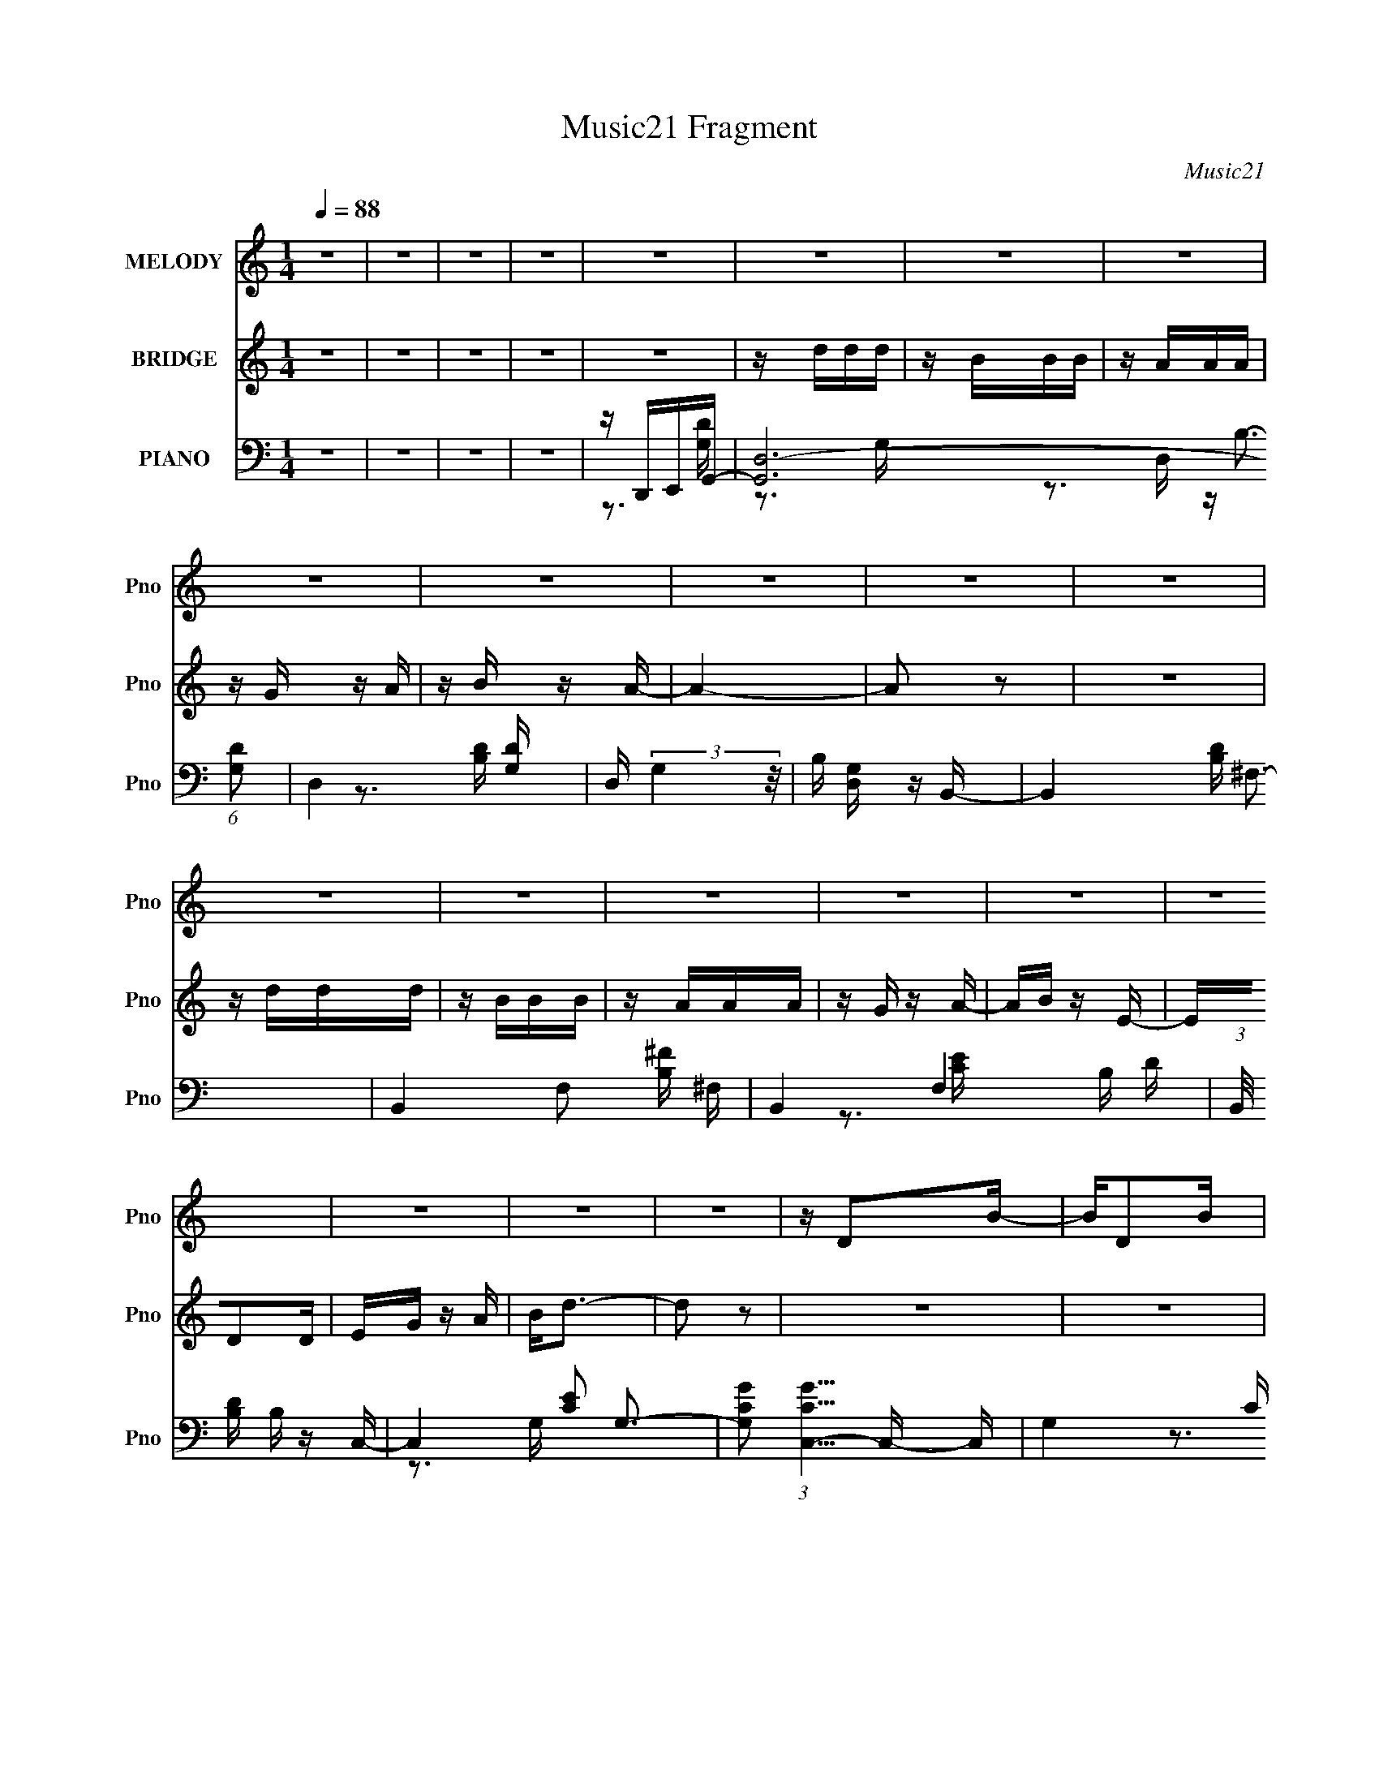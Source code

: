 X:1
T:Music21 Fragment
C:Music21
%%score 1 2 ( 3 4 5 )
L:1/16
Q:1/4=88
M:1/4
I:linebreak $
K:C
V:1 treble nm="MELODY" snm="Pno"
V:2 treble nm="BRIDGE" snm="Pno"
V:3 bass nm="PIANO" snm="Pno"
V:4 bass 
V:5 bass 
V:1
 z4 | z4 | z4 | z4 | z4 | z4 | z4 | z4 | z4 | z4 | z4 | z4 | z4 | z4 | z4 | z4 | z4 | z4 | z4 | %19
 z4 | z4 | z4 | z D2B- | BD2B | z G3 | z A3- | A4- | A4- | A z3 | z4 | z D2B- | BD2B | z G3 | %33
 z d3- | d4- | d4- | d2 z2 | z4 | z G2e- | eG2e- | e2<c2 | z d3 | z g3- | g3 z | z4 | z4 | %46
 z G z A | z B z c | z d3 | z B3 | z A3- | A4- | A2 z2 | z4 | z D2B- | BD2B | z G3 | z A3- | A4- | %59
 A4- | A z3 | z4 | z D2B- | BD2B | z G3 | z d3- | d4 | z B z A- | A2<G2- | G3 z | z G2e- | eG2e- | %72
 e2<c2 | z d3 | z g3- | g3 z | z4 | z4 | z G z A | z B z c | z d3 | z g3 | z a3- | a4- | a2 z2 | %85
 z ddd | z BBB | z AAA | z G z A | z B z A- | A4- | A4- | A z3 | z ddd | z BBB | z AAA | z G z d | %97
 z e z d- | d4- | d z3 | z3 d | z e z d | z e z d | z B z d- | d z2 B | z d z B | z d z B | %107
 z E z G- | G2 z2 | z ccc | z Bc z | c z Bc | z Bcd | z e z d- | d4- | d3 z | z4 | z ddd | z BBB | %119
 z AAA | z G z A | z B z A- | A4- | A4- | A z3 | z ddd | z BBB | z AAA | z G z d | z e z d- | d4- | %131
 d z3 | z3 d | z e z d | z e z d | z B z d- | d z2 B | z d z B | z d z B | z a z g- | g2 z2 | %141
 z ccc | z Bc z | c z Bc | z Bcd | z e z d- | d4- | d3 z | z3 A | z B z A- | A z2 A | z B z A- | %152
 A2 z A | z B z A- | A2GA | GB z A- | A z2 d | z e z d- | d2 z d | z e z d- | d3 z | z4 | z2 d z | %163
 dg z ^f- | f2 z2 | z4 | z4 | z4 | z4 | z4 | z4 | z4 | z4 | z4 | z4 | z4 | z4 | z4 | %178
 z2[Q:1/4=88] z2 | z4 | z4 | z4 | z4 | z4 | z4 | z4 | z4 | z4 | z4 |[Q:1/4=88] z4 | z D2B- | BD2B | %192
 z G3 | z A3- | A4- | A4- | A z3 | z4 | z D2B- | BD2B | z G3 | z d3- | d4 | z B z A- | A2<G2- | %205
 G3 z | z G2e- | eG2e- | e2<c2 | z d3 | z g3- | g3 z | z4 | z4 | z G z A | z B z c | z d3 | z g3 | %218
 z a3- | a4- | a2 z2 | z ddd | z BBB | z AAA | z G z A | z B z A- | A4- | A4- | A z3 | z ddd | %230
 z BBB | z AAA | z G z d | z e z d- | d4- | d z3 | z3 d | z e z d | z e z d | z B z d- | d z2 B | %241
 z d z B | z d z B | z E z G- | G2 z2 | z ccc | z Bc z | c z Bc | z Bcd | z e z d- | d4- | d3 z | %252
 z4 | z ddd | z BBB | z AAA | z G z A | z B z A- | A4- | A4- | A z3 | z ddd | z BBB | z AAA | %264
 z G z d | z e z d- | d4- | d z3 | z3 d | z e z d | z e z d | z B z d- | d z2 B | z d z B | %274
 z d z B | z E z G- | G2 z2 | z ccc | z Bc z | c z Bc | z Bcd | z e z d- | d4- | d3 z | z3 A | %285
 z B z A- | A z2 A | z B z A- | A2 z A | z B z A- | A2GA | GB z A- | A z2 d | z e z d- | d2 z d | %295
 z e z d- | d3 z | z4 | z2 d z | dg z ^f- | f2 z A | z B z A- | A z2 A | z B z A- | A2 z A | %305
 z B z A- | A2GA | GB z A- | A z2 d | z e z d- | d2 z d | z e z d- | d3 z | z4 | z Bcd- | dB2a- | %316
 a2>g2- | g4- | g4- | g2 z2 |] %320
V:2
 z4 | z4 | z4 | z4 | z4 | z ddd | z BBB | z AAA | z G z A | z B z A- | A4- | A2 z2 | z4 | z ddd | %14
 z BBB | z AAA | z G z A- | AB z E- | ED2D | EG z A | B2<d2- | d2 z2 | z4 | z4 | z4 | z4 | z4 | %27
 z4 | z4 | z4 | z4 | z4 | z4 | z4 | z4 | z4 | z4 | z4 | z4 | z4 | z4 | z4 | z4 | z4 | z4 | z4 | %46
 z4 | z4 | z4 | z4 | z4 | z4 | z4 | z4 | z4 | z3 G- | GA2B- | B4- | B4- | B4- | B2 z2 | z4 | z4 | %63
 z4 | z4 | z4 | z4 | z4 | z3 e- | e4- | e4- | e4 | z e2d- | d4- | d2 z2 | z4 | z B z [Ac]- | %77
 [Ac]4- | [Ac]4 | z B2A | z G z A- | A4- | A4- | A4 | z3 [Bd]- | [Bd]4- | [Bd]4- | [Bd]2 z A- | %88
 AB2B- | B4- | B4- | B4- | Bd2e- | e4- | e2>g2- | g4- | ge2d- | d4- | d4- | d2>B2- | Bd z [ce]- | %101
 [ce]4- | [ce]4- | [ce]4 | z [ce]2d- | d4- | d3 z | z3 B- | B2 z [Ac]- | [Ac]4- | [Ac]4 | z B2A | %112
 z G z A- | A4- | A4- | A4- | A z2 [GB]- | [GB]4- | [GB]4- | [GB]4 | z A z B- | B4- | B4- | B4- | %124
 B2>e2- | e4- | e4- | e4- | eded- | d4- | d4- | d4 | z3 [ce]- | [ce]4- | [ce]4- | [ce]2>g2- | %136
 g2 z d- | d4- | d2 z2 | z3 e- | e2 z [Ac]- | [Ac]4- | [Ac]3 z | z B z A | z G z A- | A4- | %146
 A2 z d- | d4- | d z2 [GB]- | [GB]4- | [GB]2 z A- | AB2A- | A2 z [Bd]- | [Bd]4- | [Bd]2 z A- | %155
 AB2A- | A2 z [Gc]- | [Gc]4- | [Gc]4- | [Gc]3 z | z3 [Ad]- | [Ad]4- | [Ad]4 | z d3- | d2 z2 | %165
 z ABd | B2<d2- | de z2 | z eBd | z e z A | G2<A2- | AG z B | AGEG | A2<E2- | ED z A, | %175
 G,E, z G,- | G,A,G,B,- | B,D z D- | D2>[Q:1/4=88]D2 | B,DEG- | GABd- | d4- | d4- | d4- | d4- | %185
 d4 | z4 | z4 | z4 |[Q:1/4=88] z4 | z4 | z3 G- | GA2B- | B4- | B4- | B4- | B2 z2 | z4 | z4 | z4 | %200
 z4 | z4 | z4 | z4 | z3 e- | e4- | e4- | e4 | z e2d- | d4- | d2 z2 | z4 | z B z [Ac]- | [Ac]4- | %214
 [Ac]4 | z B2A | z G z A- | A4- | A4- | A4 | z3 [Bd]- | [Bd]4- | [Bd]4- | [Bd]2 z A- | AB2B- | %225
 B4- | B4- | B4- | Bd2e- | e4- | e2>g2- | g4- | ge2d- | d4- | d4- | d2>B2- | Bd z [ce]- | [ce]4- | %238
 [ce]4- | [ce]4 | z [ce]2d- | d4- | d3 z | z3 B- | B2 z [Ac]- | [Ac]4- | [Ac]4 | z B2A | z G z A- | %249
 A4- | A4- | A4- | A z2 [GB]- | [GB]4- | [GB]4- | [GB]4 | z A z B- | B4- | B4- | B4- | B2>e2- | %261
 e4- | e4- | e4- | eded- | d4- | d4- | d4 | z3 [ce]- | [ce]4- | [ce]4- | [ce]2>g2- | g2 z d- | %273
 d4- | d2 z2 | z3 e- | e2 z [Ac]- | [Ac]4- | [Ac]3 z | z B z A | z G z A- | A4- | A2 z d- | d4- | %284
 d z2 [GB]- | [GB]4- | [GB]2 z A- | AB2A- | A2 z [Bd]- | [Bd]4- | [Bd]2 z A- | AB2A- | A2 z [Gc]- | %293
 [Gc]4- | [Gc]4- | [Gc]3 z | z3 [Ad]- | [Ad]4- | [Ad]4 | z d3- | d2 z [GB]- | [GB]4- | [GB]2 z A- | %303
 AB2A- | A2 z [Bd]- | [Bd]4- | [Bd]2 z A- | AB2A- | A2 z [Gc]- | [Gc]4- | [Gc]4- | [Gc]3 z | %312
 z3 [Ad]- | [Ad]4- | [Ad]4 | z d3- | d2 z2 | z ddd | z BBB | z AAA | z G z A | z B z A- | A4- | %323
 A2 z2 | z4 | z ddd | z BBB | z AAA | z G z A- | AB z E- | ED2D | EG z A | Bd2 z | z ddd | z BBB | %335
 z AAA | z G z A | z B z A- | A4- | A2 z2 | z4 | z ddd | z BBB | z AAA | z G z A- | AB z E- | %346
 ED2D | EG z A | B2<d2 | z ddd | z BBB | z AAA | z G z A | z B z A- | A4- | A2 z2 | z4 | z ddd | %358
 z BBB | z AAA | z G z A- | AB z E- | ED2D | EG z A | B2<d2- | d2 z2 |] %366
V:3
 z4 | z4 | z4 | z4 | z D,,E,,G,,- | [G,,D,-]12 (6:5:1[G,D]2 | D,4- [G,D] | D, (3:2:2G,4 z/ | %8
 B, [D,G,] z B,,- | B,,4- [B,D] ^F,3- | B,,4- F,2 [B,^F] ^F,- | B,,4- F,4 B, D- | %12
 (3:2:1B,,/ [DB,] B,2/3 z C,- | C,4- [CE]2 G,3- | [G,CG]2 (3:2:1[CGC,-]5/2 C,19/3- C, | %15
 G,4- C [CE] | (6:5:1[G,G]2 G/3 z D,- | [DF] [D,A,]8- D,3 | [A,DA]2 [DA] z | A, (3:2:2[D^F]4 z/ | %20
 z3 G,,- | [G,,D,-]12 G, D3 | D,2 [G,D] z2 | z D,3 | z G, z B,,- | %25
 (6:5:1[B,D^F,-]2 [^F,B,,]7/3- B,,17/3- B,,3 | (12:11:1F,4 ^F (3:2:1z/ | z ^F,2[B,D] | %28
 z B, z E,,- | [E,,B,,-]12 (6:5:1B,2 G3 | (12:7:1[B,,B,-]4 B,5/3- | B, (12:11:1[EB,,]4 | B, G2D,- | %33
 (48:37:2[D,A,-]16 [DF]2 | A,4- [DA]2 | [A,D-^F-]2 [D^F]2- | [DF] [A,G]2C,- | %37
 [CG,-]2 [G,-E]2 E C,8- C,4- C, | [G,CG]2 (3:2:2[CG]5/2 z/ | [G,-C]4 G, | E C z B,,- | %41
 [B,,^F,]6 D3 | [B,^F]2 z E,- | [E,B,]4 E2 | z3 A,,- | (48:37:2[A,,E,-]16 A,2 C3 | E,4- G,3 C3- | %47
 E,4 C2 G, [G,CE] | z3 D,- | (48:41:2[D,A,]16 D2 | z [A,E]2 z | z A, z A,- | [A,D]2>G,,2- | %53
 [G,,D,-]12 G, D3 | D,2 [G,D] z2 | z D,3 | z G, z B,,- | %57
 (6:5:1[B,D^F,-]2 [^F,B,,]7/3- B,,17/3- B,,3 | (12:11:1F,4 ^F (3:2:1z/ | z ^F,2[B,D] | %60
 z B, z E,,- | [E,,B,,-]12 (6:5:1B,2 G3 | (12:7:1[B,,B,-]4 B,5/3- | B, (12:11:1[EB,,]4 | B, G2D,- | %65
 (48:37:2[D,A,-]16 [DF]2 | A,4- [DA]2 | [A,D-^F-]2 [D^F]2- | [DF] [A,G]2C,- | %69
 [CG,-]2 [G,-E]2 E C,8- C,4- C, | [G,CG]2 (3:2:2[CG]5/2 z/ | [G,-C]4 G, | E C z B,,- | %73
 [B,,^F,]6 D3 | [B,^F]2 z E,- | [E,B,]4 E2 | z3 A,,- | (48:37:2[A,,E,-]16 A,2 C3 | E,4- G,3 C3- | %79
 E,4 C2 G, [G,CE] | z3 D,- | (48:41:2[D,A,]16 D2 | z [A,E]2 z | z A, z A,- | [A,D]2>G,,2- | %85
 (6:5:1[G,D,-]2 [D,-B,]7/3 B,2/3 G,,8- G,,3 | (12:7:1D,4 [G,D]3 | z (3:2:2D,4 z/ | z3 B,,- | %89
 (48:37:1[B,,^F,-]16 [B,D]2 | F,2 [B,^F] z2 | z ^F,2[B,D] | z B, z E,,- | %93
 (48:29:2[E,,B,,-]16 B,2 E3 | B,,4- [B,G] | B,, B, z [E,,B,] | E B, z D,- | [D,A,-]6 D | %98
 A,2 [D^F]3- | [DFD,-]2 D,2- | D, (6:5:1[DGA,]2 x/3 C,- | [C,G,-]6 [CE]2 | G,[CG] z G,- | %103
 G, (3:2:2[CE]4 z/ | z C z B,,- | (24:13:2[B,,^F,]8 [B,D]2 | FB, z2 | z E,3- | E, [EB,] z A,,- | %109
 [A,,E,-]12 (6:5:1A,2 C3 | (12:11:1E,4 [A,C]3- | [A,C] E,2A, | C2 A, z [D,,A,D] | z D, z A,- | %114
 (6:5:1A,2 [DA]2 A,- | A,4 [D^F] [DA] | z A,2G,,- | (6:5:1[G,D,-]2 [D,-B,]7/3 B,2/3 G,,8- G,,3 | %118
 (12:7:1D,4 [G,D]3 | z (3:2:2D,4 z/ | z3 B,,- | (48:37:1[B,,^F,-]16 [B,D]2 | F,2 [B,^F] z2 | %123
 z ^F,2[B,D] | z B, z E,,- | (48:29:2[E,,B,,-]16 B,2 E3 | B,,4- [B,G] | B,, B, z [E,,B,] | %128
 E B, z D,- | [D,A,-]6 D | A,2 [D^F]3- | [DFD,-]2 D,2- | D, (6:5:1[DGA,]2 x/3 C,- | %133
 [C,G,-]6 [CE]2 | G,[CG] z G,- | G, (3:2:2[CE]4 z/ | z C z B,,- | (24:13:2[B,,^F,]8 [B,D]2 | %138
 FB, z2 | z E,3- | E, [EB,] z A,,- | [A,,E,-]12 (6:5:1A,2 C3 | (12:11:1E,4 [A,C]3- | [A,C] E,2A, | %144
 C2 A, z [D,,A,D] | z D, z A,- | (6:5:1A,2 [DA]2 A,- | A,4 [D^F] [DA] | z A,2G,,- | %149
 (48:37:2[G,,D,-]16 [G,D]2 | D,2 [G,D] z D,- | D,4- [G,B,] [G,D] | D, x2 B,,- | %153
 [B,D^F,-]2 [^F,B,,]2- B,,6- B,,4- B,, | [F,B,]2 (3:2:2B,5/2 z/ | F F,4- D3- | F, [DB,] z C,- | %157
 [C,G,-]12 (6:5:1C2 E3 | G,4- [CG]2 E | (12:11:1G,4 C [CG]- | [CG] C, z D,- | %161
 [D,A,-]14 (6:5:1[DF]2 | A,4- [Dd] | [A,D-A-]2 [DA]2- | [DAA,]3 [F,G,,-] | %165
 (48:37:2[G,,D,-]16 [G,D]2 | D,2 [G,D] z D,- | D,4- [G,B,] [G,D] | D, x2 B,,- | %169
 [B,D^F,-]2 [^F,B,,]2- B,,6- B,,4- B,, | [F,B,]2 (3:2:2B,5/2 z/ | F F,4- D3- | F, [DB,] z C,- | %173
 [C,G,-]12 (6:5:1C2 E3 | G,4- [CG]2 E | (12:11:1G,4 C [CG]- | [CG] C, z D,- | %177
 [D,A,-]14 (6:5:1[DF]2 | A,4- [Dd][Q:1/4=88] | [A,D-A-]2 [DA]2- | [DA]3 F, A,2 G,,- | [G,,D,-]14 | %182
 [D,G,]6 G, | [DG,]6 | [D,G,]2 z G,,- | G,,4- [G,B,]4 | G,,4- B, A,- | G,,3 A, G,2 E, | %188
 D,B,,2G,,- |[Q:1/4=88] [G,,D,-]12 G, D3 | D,2 [G,D] z2 | z D,3 | z G, z B,,- | %193
 (6:5:1[B,D^F,-]2 [^F,B,,]7/3- B,,17/3- B,,3 | (12:11:1F,4 ^F (3:2:1z/ | z ^F,2[B,D] | %196
 z B, z E,,- | [E,,B,,-]12 (6:5:1B,2 G3 | (12:7:1[B,,B,-]4 B,5/3- | B, (12:11:1[EB,,]4 | B, G2D,- | %201
 (48:37:2[D,A,-]16 [DF]2 | A,4- [DA]2 | [A,D-^F-]2 [D^F]2- | [DF] [A,G]2C,- | %205
 [CG,-]2 [G,-E]2 E C,8- C,4- C, | [G,CG]2 (3:2:2[CG]5/2 z/ | [G,-C]4 G, | E C z B,,- | %209
 [B,,^F,]6 D3 | [B,^F]2 z E,- | [E,B,]4 E2 | z3 A,,- | (48:37:2[A,,E,-]16 A,2 C3 | E,4- G,3 C3- | %215
 E,4 C2 G, [G,CE] | z3 D,- | (48:41:2[D,A,]16 D2 | z [A,E]2 z | z A, z A,- | [A,D]2>G,,2- | %221
 (6:5:1[G,D,-]2 [D,-B,]7/3 B,2/3 G,,8- G,,3 | (12:7:1D,4 [G,D]3 | z (3:2:2D,4 z/ | z3 B,,- | %225
 (48:37:1[B,,^F,-]16 [B,D]2 | F,2 [B,^F] z2 | z ^F,2[B,D] | z B, z E,,- | %229
 (48:29:2[E,,B,,-]16 B,2 E3 | B,,4- [B,G] | B,, B, z [E,,B,] | E B, z D,- | [D,A,-]6 D | %234
 A,2 [D^F]3- | [DFD,-]2 D,2- | D, (6:5:1[DGA,]2 x/3 C,- | [C,G,-]6 [CE]2 | G,[CG] z G,- | %239
 G, (3:2:2[CE]4 z/ | z C z B,,- | (24:13:2[B,,^F,]8 [B,D]2 | FB, z2 | z E,3- | E, [EB,] z A,,- | %245
 [A,,E,-]12 (6:5:1A,2 C3 | (12:11:1E,4 [A,C]3- | [A,C] E,2A, | C2 A, z [D,,A,D] | z D, z A,- | %250
 (6:5:1A,2 [DA]2 A,- | A,4 [D^F] [DA] | z A,2G,,- | (6:5:1[G,D,-]2 [D,-B,]7/3 B,2/3 G,,8- G,,3 | %254
 (12:7:1D,4 [G,D]3 | z (3:2:2D,4 z/ | z3 B,,- | (48:37:1[B,,^F,-]16 [B,D]2 | F,2 [B,^F] z2 | %259
 z ^F,2[B,D] | z B, z E,,- | (48:29:2[E,,B,,-]16 B,2 E3 | B,,4- [B,G] | B,, B, z [E,,B,] | %264
 E B, z D,- | [D,A,-]6 D | A,2 [D^F]3- | [DFD,-]2 D,2- | D, (6:5:1[DGA,]2 x/3 C,- | %269
 [C,G,-]6 [CE]2 | G,[CG] z G,- | G, (3:2:2[CE]4 z/ | z C z B,,- | (24:13:2[B,,^F,]8 [B,D]2 | %274
 FB, z2 | z E,3- | E, [EB,] z A,,- | [A,,E,-]12 (6:5:1A,2 C3 | (12:11:1E,4 [A,C]3- | [A,C] E,2A, | %280
 C2 A, z [D,,A,D] | z D, z A,- | (6:5:1A,2 [DA]2 A,- | A,4 [D^F] [DA] | z A,2G,,- | %285
 (48:37:2[G,,D,-]16 [G,D]2 | D,2 [G,D] z D,- | D,4- [G,B,] [G,D] | D, x2 B,,- | %289
 [B,D^F,-]2 [^F,B,,]2- B,,6- B,,4- B,, | [F,B,]2 (3:2:2B,5/2 z/ | F F,4- D3- | F, [DB,] z C,- | %293
 [C,G,-]12 (6:5:1C2 E3 | G,4- [CG]2 E | (12:11:1G,4 C [CG]- | [CG] C, z D,- | %297
 [D,A,-]14 (6:5:1[DF]2 | A,4- [Dd] | [A,D-A-]2 [DA]2- | [DAA,]3 [F,G,,-] | %301
 (48:37:2[G,,D,-]16 [G,D]2 | D,2 [G,D] z D,- | D,4- [G,B,] [G,D] | D, x2 B,,- | %305
 [B,D^F,-]2 [^F,B,,]2- B,,6- B,,4- B,, | [F,B,]2 (3:2:2B,5/2 z/ | F F,4- D3- | F, [DB,] z C,- | %309
 [C,G,-]12 (6:5:1C2 E3 | G,4- [CG]2 E | (12:11:1G,4 C [CG]- | [CG] C, z D,- | %313
 [D,A,-]14 (6:5:1[DF]2 | A,4- [Dd] | [A,D-A-]2 [DA]2- | [DAA,]3 [F,G,,-] | %317
 [G,,D,-]12 (6:5:1[G,D]2 | D,4- [G,D] | D, (3:2:2G,4 z/ | B, [D,G,] z B,,- | B,,4- [B,D] ^F,3- | %322
 B,,4- F,2 [B,^F] ^F,- | B,,4- F,4 B, D- | (3:2:1B,,/ [DB,] B,2/3 z C,- | C,4- [CE]2 G,3- | %326
 [G,CG]2 (3:2:1[CGC,-]5/2 C,19/3- C, | G,4- C [CE] | (6:5:1[G,G]2 G/3 z D,- | [DF] [D,A,]8- D,3 | %330
 [A,DA]2 [DA] z | A, (3:2:2[D^F]4 z/ | z3 G,,- | [G,,D,-]12 (6:5:1[G,D]2 | D,4- [G,D] | %335
 D, (3:2:2G,4 z/ | B, [D,G,] z B,,- | B,,4- [B,D] ^F,3- | B,,4- F,2 [B,^F] ^F,- | B,,4- F,4 B, D- | %340
 (3:2:1B,,/ [DB,] B,2/3 z C,- | C,4- [CE]2 G,3- | [G,CG]2 (3:2:1[CGC,-]5/2 C,19/3- C, | %343
 G,4- C [CE] | (6:5:1[G,G]2 G/3 z D,- | [DF] [D,A,]8- D,3 | [A,DA]2 [DA] z | A, (3:2:2[D^F]4 z/ | %348
 z3 G,,- | [G,,D,-]12 (6:5:1[G,D]2 | D,4- [G,D] | D, (3:2:2G,4 z/ | B, [D,G,] z B,,- | %353
 B,,4- [B,D] ^F,3- | B,,4- F,2 [B,^F] ^F,- | B,,4- F,4 B, D- | (3:2:1B,,/ [DB,] B,2/3 z C,- | %357
 C,4- [CE]2 G,3- | [G,CG]2 (3:2:1[CGC,-]5/2 C,19/3- C, | G,4- C [CE] | (6:5:1[G,G]2 G/3 z D,- | %361
 [DF] [D,A,]8- D,3 | [A,DA]2 [DA] z | A, (3:2:2[D^F]4 z/ |] %364
V:4
 x4 | x4 | x4 | x4 | z3 [G,D]- | z3 G, x29/3 | x5 | z B,3- | z3 [B,D]- | x8 | x8 | x10 | z3 [CE]- | %13
 x9 | z3 G,- x7 | x6 | z3 [D^F]- | z3 D x8 | z2 A,2- | z3 A, | z3 G,- | z3 G, x12 | x5 | %23
 z3 [G,B,] | z3 [B,D]- | z3 B, x26/3 | x5 | x4 | z3 B,- | z3 B, x38/3 | z E3- | z3 B,- x2/3 | %32
 z3 [D^F]- | z3 D x10 | x6 | z3 A,- | z3 C- | z3 C x14 | z3 G,- | z E3- x | z3 D- | z3 B,- x5 | %42
 z3 B, | z3 G x2 | z3 A,- | z3 G,- x13 | x10 | x8 | z3 A, | z3 D x34/3 | x4 | z D2 z | z3 G,- | %53
 z3 G, x12 | x5 | z3 [G,B,] | z3 [B,D]- | z3 B, x26/3 | x5 | x4 | z3 B,- | z3 B, x38/3 | z E3- | %63
 z3 B,- x2/3 | z3 [D^F]- | z3 D x10 | x6 | z3 A,- | z3 C- | z3 C x14 | z3 G,- | z E3- x | z3 D- | %73
 z3 B,- x5 | z3 B, | z3 G x2 | z3 A,- | z3 G,- x13 | x10 | x8 | z3 A, | z3 D x34/3 | x4 | z D2 z | %84
 z3 G,- | z3 G, x35/3 | x16/3 | z3 [G,B,] | z3 [B,D]- | z3 B, x31/3 | x5 | x4 | z3 B,- | %93
 z3 B, x31/3 | x5 | z3 E- | z3 D- | z3 D x3 | x5 | z3 [DG]- | z3 [CE]- | z3 C x4 | x4 | z3 G, | %104
 z3 [B,D]- | z3 B, x2 | x4 | z3 B, | z3 A,- | z3 A, x38/3 | x20/3 | z3 C- | x5 | x4 | x14/3 | x6 | %116
 z3 G,- | z3 G, x35/3 | x16/3 | z3 [G,B,] | z3 [B,D]- | z3 B, x31/3 | x5 | x4 | z3 B,- | %125
 z3 B, x31/3 | x5 | z3 E- | z3 D- | z3 D x3 | x5 | z3 [DG]- | z3 [CE]- | z3 C x4 | x4 | z3 G, | %136
 z3 [B,D]- | z3 B, x2 | x4 | z3 B, | z3 A,- | z3 A, x38/3 | x20/3 | z3 C- | x5 | x4 | x14/3 | x6 | %148
 z3 [G,D]- | z3 G, x10 | x5 | x6 | z3 [B,D]- | z3 [B,^F] x11 | z ^F3- | x8 | z3 C- | z3 C x38/3 | %158
 x7 | x17/3 | z3 [D^F]- | z3 [DA] x35/3 | x5 | z3 ^F,- | z3 [G,D]- | z3 G, x10 | x5 | x6 | %168
 z3 [B,D]- | z3 [B,^F] x11 | z ^F3- | x8 | z3 C- | z3 C x38/3 | x7 | x17/3 | z3 [D^F]- | %177
 z3 [DA] x35/3 | x5 | z3 ^F,- | x7 | z3 G,- x10 | z D3- x3 | z3 D,- x2 | z3 [G,B,]- | x8 | x6 | %187
 x7 | z3 G,- | z3 G, x12 | x5 | z3 [G,B,] | z3 [B,D]- | z3 B, x26/3 | x5 | x4 | z3 B,- | %197
 z3 B, x38/3 | z E3- | z3 B,- x2/3 | z3 [D^F]- | z3 D x10 | x6 | z3 A,- | z3 C- | z3 C x14 | %206
 z3 G,- | z E3- x | z3 D- | z3 B,- x5 | z3 B, | z3 G x2 | z3 A,- | z3 G,- x13 | x10 | x8 | z3 A, | %217
 z3 D x34/3 | x4 | z D2 z | z3 G,- | z3 G, x35/3 | x16/3 | z3 [G,B,] | z3 [B,D]- | z3 B, x31/3 | %226
 x5 | x4 | z3 B,- | z3 B, x31/3 | x5 | z3 E- | z3 D- | z3 D x3 | x5 | z3 [DG]- | z3 [CE]- | %237
 z3 C x4 | x4 | z3 G, | z3 [B,D]- | z3 B, x2 | x4 | z3 B, | z3 A,- | z3 A, x38/3 | x20/3 | z3 C- | %248
 x5 | x4 | x14/3 | x6 | z3 G,- | z3 G, x35/3 | x16/3 | z3 [G,B,] | z3 [B,D]- | z3 B, x31/3 | x5 | %259
 x4 | z3 B,- | z3 B, x31/3 | x5 | z3 E- | z3 D- | z3 D x3 | x5 | z3 [DG]- | z3 [CE]- | z3 C x4 | %270
 x4 | z3 G, | z3 [B,D]- | z3 B, x2 | x4 | z3 B, | z3 A,- | z3 A, x38/3 | x20/3 | z3 C- | x5 | x4 | %282
 x14/3 | x6 | z3 [G,D]- | z3 G, x10 | x5 | x6 | z3 [B,D]- | z3 [B,^F] x11 | z ^F3- | x8 | z3 C- | %293
 z3 C x38/3 | x7 | x17/3 | z3 [D^F]- | z3 [DA] x35/3 | x5 | z3 ^F,- | z3 [G,D]- | z3 G, x10 | x5 | %303
 x6 | z3 [B,D]- | z3 [B,^F] x11 | z ^F3- | x8 | z3 C- | z3 C x38/3 | x7 | x17/3 | z3 [D^F]- | %313
 z3 [DA] x35/3 | x5 | z3 ^F,- | z3 [G,D]- | z3 G, x29/3 | x5 | z B,3- | z3 [B,D]- | x8 | x8 | x10 | %324
 z3 [CE]- | x9 | z3 G,- x7 | x6 | z3 [D^F]- | z3 D x8 | z2 A,2- | z3 A, | z3 [G,D]- | z3 G, x29/3 | %334
 x5 | z B,3- | z3 [B,D]- | x8 | x8 | x10 | z3 [CE]- | x9 | z3 G,- x7 | x6 | z3 [D^F]- | z3 D x8 | %346
 z2 A,2- | z3 A, | z3 [G,D]- | z3 G, x29/3 | x5 | z B,3- | z3 [B,D]- | x8 | x8 | x10 | z3 [CE]- | %357
 x9 | z3 G,- x7 | x6 | z3 [D^F]- | z3 D x8 | z2 A,2- | z3 A, |] %364
V:5
 x4 | x4 | x4 | x4 | x4 | x41/3 | x5 | z3 D,- | x4 | x8 | x8 | x10 | x4 | x9 | x11 | x6 | x4 | %17
 x12 | x4 | x4 | z3 D- | x16 | x5 | x4 | x4 | x38/3 | x5 | x4 | z3 G- | x50/3 | x4 | x14/3 | x4 | %33
 x14 | x6 | x4 | z3 E- | x18 | x4 | x5 | x4 | x9 | z3 E- | x6 | z3 C- | x17 | x10 | x8 | z3 D- | %49
 x46/3 | x4 | x4 | z3 D- | x16 | x5 | x4 | x4 | x38/3 | x5 | x4 | z3 G- | x50/3 | x4 | x14/3 | x4 | %65
 x14 | x6 | x4 | z3 E- | x18 | x4 | x5 | x4 | x9 | z3 E- | x6 | z3 C- | x17 | x10 | x8 | z3 D- | %81
 x46/3 | x4 | x4 | z3 B,- | x47/3 | x16/3 | x4 | x4 | x43/3 | x5 | x4 | z3 E- | x43/3 | x5 | x4 | %96
 x4 | x7 | x5 | z3 A | x4 | x8 | x4 | x4 | x4 | z3 ^F- x2 | x4 | z3 E- | z3 C- | x50/3 | x20/3 | %111
 x4 | x5 | x4 | x14/3 | x6 | z3 B,- | x47/3 | x16/3 | x4 | x4 | x43/3 | x5 | x4 | z3 E- | x43/3 | %126
 x5 | x4 | x4 | x7 | x5 | z3 A | x4 | x8 | x4 | x4 | x4 | z3 ^F- x2 | x4 | z3 E- | z3 C- | x50/3 | %142
 x20/3 | x4 | x5 | x4 | x14/3 | x6 | x4 | x14 | x5 | x6 | x4 | x15 | z3 ^F,- | x8 | z3 E- | x50/3 | %158
 x7 | x17/3 | x4 | x47/3 | x5 | x4 | x4 | x14 | x5 | x6 | x4 | x15 | z3 ^F,- | x8 | z3 E- | x50/3 | %174
 x7 | x17/3 | x4 | x47/3 | x5 | x4 | x7 | x14 | x7 | x6 | x4 | x8 | x6 | x7 | z3 D- | x16 | x5 | %191
 x4 | x4 | x38/3 | x5 | x4 | z3 G- | x50/3 | x4 | x14/3 | x4 | x14 | x6 | x4 | z3 E- | x18 | x4 | %207
 x5 | x4 | x9 | z3 E- | x6 | z3 C- | x17 | x10 | x8 | z3 D- | x46/3 | x4 | x4 | z3 B,- | x47/3 | %222
 x16/3 | x4 | x4 | x43/3 | x5 | x4 | z3 E- | x43/3 | x5 | x4 | x4 | x7 | x5 | z3 A | x4 | x8 | x4 | %239
 x4 | x4 | z3 ^F- x2 | x4 | z3 E- | z3 C- | x50/3 | x20/3 | x4 | x5 | x4 | x14/3 | x6 | z3 B,- | %253
 x47/3 | x16/3 | x4 | x4 | x43/3 | x5 | x4 | z3 E- | x43/3 | x5 | x4 | x4 | x7 | x5 | z3 A | x4 | %269
 x8 | x4 | x4 | x4 | z3 ^F- x2 | x4 | z3 E- | z3 C- | x50/3 | x20/3 | x4 | x5 | x4 | x14/3 | x6 | %284
 x4 | x14 | x5 | x6 | x4 | x15 | z3 ^F,- | x8 | z3 E- | x50/3 | x7 | x17/3 | x4 | x47/3 | x5 | x4 | %300
 x4 | x14 | x5 | x6 | x4 | x15 | z3 ^F,- | x8 | z3 E- | x50/3 | x7 | x17/3 | x4 | x47/3 | x5 | x4 | %316
 x4 | x41/3 | x5 | z3 D,- | x4 | x8 | x8 | x10 | x4 | x9 | x11 | x6 | x4 | x12 | x4 | x4 | x4 | %333
 x41/3 | x5 | z3 D,- | x4 | x8 | x8 | x10 | x4 | x9 | x11 | x6 | x4 | x12 | x4 | x4 | x4 | x41/3 | %350
 x5 | z3 D,- | x4 | x8 | x8 | x10 | x4 | x9 | x11 | x6 | x4 | x12 | x4 | x4 |] %364
